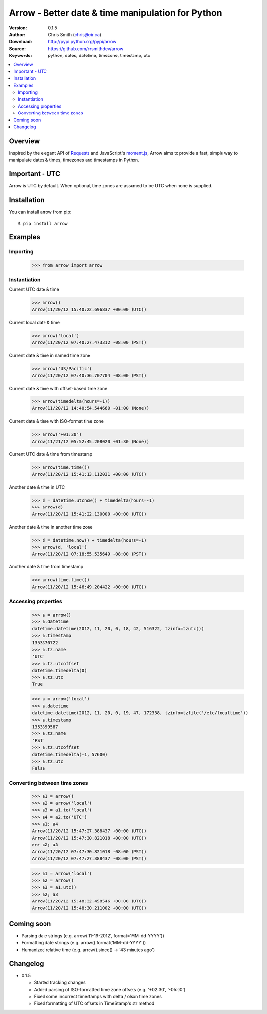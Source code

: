 ===================================================
Arrow - Better date & time manipulation for Python
===================================================

:Version: 0.1.5
:Author: Chris Smith (chris@cir.ca)
:Download: http://pypi.python.org/pypi/arrow
:Source: https://github.com/crsmithdev/arrow
:Keywords: python, dates, datetime, timezone, timestamp, utc

.. contents::
    :local:

.. _arrow-overview:

Overview
========

Inspired by the elegant API of Requests_ and JavaScript's moment.js_, Arrow aims to provide a fast, simple way to manipulate dates & times, timezones and timestamps in Python.

Important - UTC
===============

Arrow is UTC by default.  When optional, time zones are assumed to be UTC when none is supplied.

.. _arrow-examples:

Installation
============

You can install arrow from pip::

	$ pip install arrow

Examples
========

Importing
---------

	>>> from arrow import arrow

Instantiation
-------------

Current UTC date & time

	>>> arrow()
	Arrow(11/20/12 15:40:22.696837 +00:00 (UTC))

Current local date & time

	>>> arrow('local')
	Arrow(11/20/12 07:40:27.473312 -08:00 (PST))

Current date & time in named time zone
	
	>>> arrow('US/Pacific')
	Arrow(11/20/12 07:40:36.707704 -08:00 (PST))

Current date & time with offset-based time zone

	>>> arrow(timedelta(hours=-1))
	Arrow(11/20/12 14:40:54.544660 -01:00 (None))

Current date & time with ISO-format time zone

	>>> arrow('+01:30')
	Arrow(11/21/12 05:52:45.208020 +01:30 (None))

Current UTC date & time from timestamp

	>>> arrow(time.time())
	Arrow(11/20/12 15:41:13.112031 +00:00 (UTC))

Another date & time in UTC

	>>> d = datetime.utcnow() + timedelta(hours=-1)
	>>> arrow(d)
	Arrow(11/20/12 15:41:22.130000 +00:00 (UTC))

Another date & time in another time zone

	>>> d = datetime.now() + timedelta(hours=-1)
	>>> arrow(d, 'local')
	Arrow(11/20/12 07:18:55.535649 -08:00 (PST))

Another date & time from timestamp

	>>> arrow(time.time())
	Arrow(11/20/12 15:46:49.204422 +00:00 (UTC))

Accessing properties
--------------------

	>>> a = arrow()
	>>> a.datetime
	datetime.datetime(2012, 11, 20, 0, 18, 42, 516322, tzinfo=tzutc())
	>>> a.timestamp
	1353370722
	>>> a.tz.name
	'UTC'
	>>> a.tz.utcoffset
	datetime.timedelta(0)
	>>> a.tz.utc
	True

	>>> a = arrow('local')
	>>> a.datetime
	datetime.datetime(2012, 11, 20, 0, 19, 47, 172338, tzinfo=tzfile('/etc/localtime'))
	>>> a.timestamp
	1353399587
	>>> a.tz.name
	'PST'
	>>> a.tz.utcoffset
	datetime.timedelta(-1, 57600)
	>>> a.tz.utc
	False

Converting between time zones
-----------------------------

	>>> a1 = arrow()
	>>> a2 = arrow('local')
	>>> a3 = a1.to('local')
	>>> a4 = a2.to('UTC')
	>>> a1; a4
	Arrow(11/20/12 15:47:27.388437 +00:00 (UTC))
	Arrow(11/20/12 15:47:30.821018 +00:00 (UTC))
	>>> a2; a3
	Arrow(11/20/12 07:47:30.821018 -08:00 (PST))
	Arrow(11/20/12 07:47:27.388437 -08:00 (PST))

	>>> a1 = arrow('local')
	>>> a2 = arrow()
	>>> a3 = a1.utc()
	>>> a2; a3
	Arrow(11/20/12 15:48:32.458546 +00:00 (UTC))
	Arrow(11/20/12 15:48:30.211002 +00:00 (UTC))

.. _arrow-coming-soon:

Coming soon
===========

* Parsing date strings (e.g. arrow('11-19-2012', format='MM-dd-YYYY'))
* Formatting date strings (e.g. arrow().format('MM-dd-YYYY'))
* Humanized relative time (e.g. arrow().since() -> '43 minutes ago')

.. _Requests: http://docs.python-requests.org/
.. _moment.js: http://momentjs.com/

Changelog
=========

* 0.1.5

  * Started tracking changes
  * Added parsing of ISO-formatted time zone offsets (e.g. '+02:30', '-05:00')
  * Fixed some incorrect timestamps with delta / olson time zones
  * Fixed formatting of UTC offsets in TimeStamp's str method
